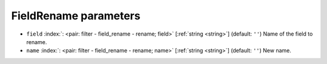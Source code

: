 .. _FieldRename_fi:


FieldRename parameters
~~~~~~~~~~~~~~~~~~~~~~

-  ``field`` :index:`: <pair: filter - field_rename - rename; field>` [:ref:`string <string>`] (default: ``''``) Name of the field to rename.
-  ``name`` :index:`: <pair: filter - field_rename - rename; name>` [:ref:`string <string>`] (default: ``''``) New name.

